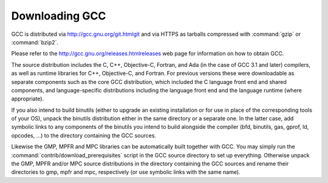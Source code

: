 .. _downloading-the-source:

Downloading GCC
---------------

.. index:: Downloading GCC

.. index:: Downloading the Source

GCC is distributed via http://gcc.gnu.org/git.htmlgit and via
HTTPS as tarballs compressed with :command:`gzip` or :command:`bzip2`.

Please refer to the http://gcc.gnu.org/releases.htmlreleases web page
for information on how to obtain GCC.

The source distribution includes the C, C++, Objective-C, Fortran,
and Ada (in the case of GCC 3.1 and later) compilers, as well as
runtime libraries for C++, Objective-C, and Fortran.
For previous versions these were downloadable as separate components such
as the core GCC distribution, which included the C language front end and
shared components, and language-specific distributions including the
language front end and the language runtime (where appropriate).

If you also intend to build binutils (either to upgrade an existing
installation or for use in place of the corresponding tools of your
OS), unpack the binutils distribution either in the same directory or
a separate one.  In the latter case, add symbolic links to any
components of the binutils you intend to build alongside the compiler
(bfd, binutils, gas, gprof, ld,
opcodes, ...) to the directory containing the GCC sources.

Likewise the GMP, MPFR and MPC libraries can be automatically built
together with GCC.  You may simply run the
:command:`contrib/download_prerequisites` script in the GCC source directory
to set up everything.
Otherwise unpack the GMP, MPFR and/or MPC source
distributions in the directory containing the GCC sources and rename
their directories to gmp, mpfr and mpc,
respectively (or use symbolic links with the same name).

.. ***Configuration***********************************************************
    comment node-name,     next,          previous, up

